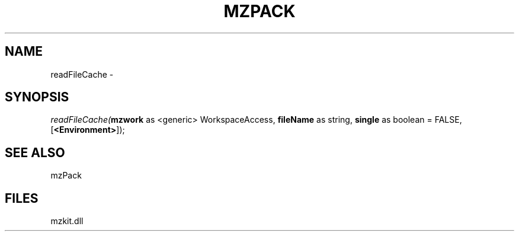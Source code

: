 .\" man page create by R# package system.
.TH MZPACK 1 2000-Jan "readFileCache" "readFileCache"
.SH NAME
readFileCache \- 
.SH SYNOPSIS
\fIreadFileCache(\fBmzwork\fR as <generic> WorkspaceAccess, 
\fBfileName\fR as string, 
\fBsingle\fR as boolean = FALSE, 
[\fB<Environment>\fR]);\fR
.SH SEE ALSO
mzPack
.SH FILES
.PP
mzkit.dll
.PP
